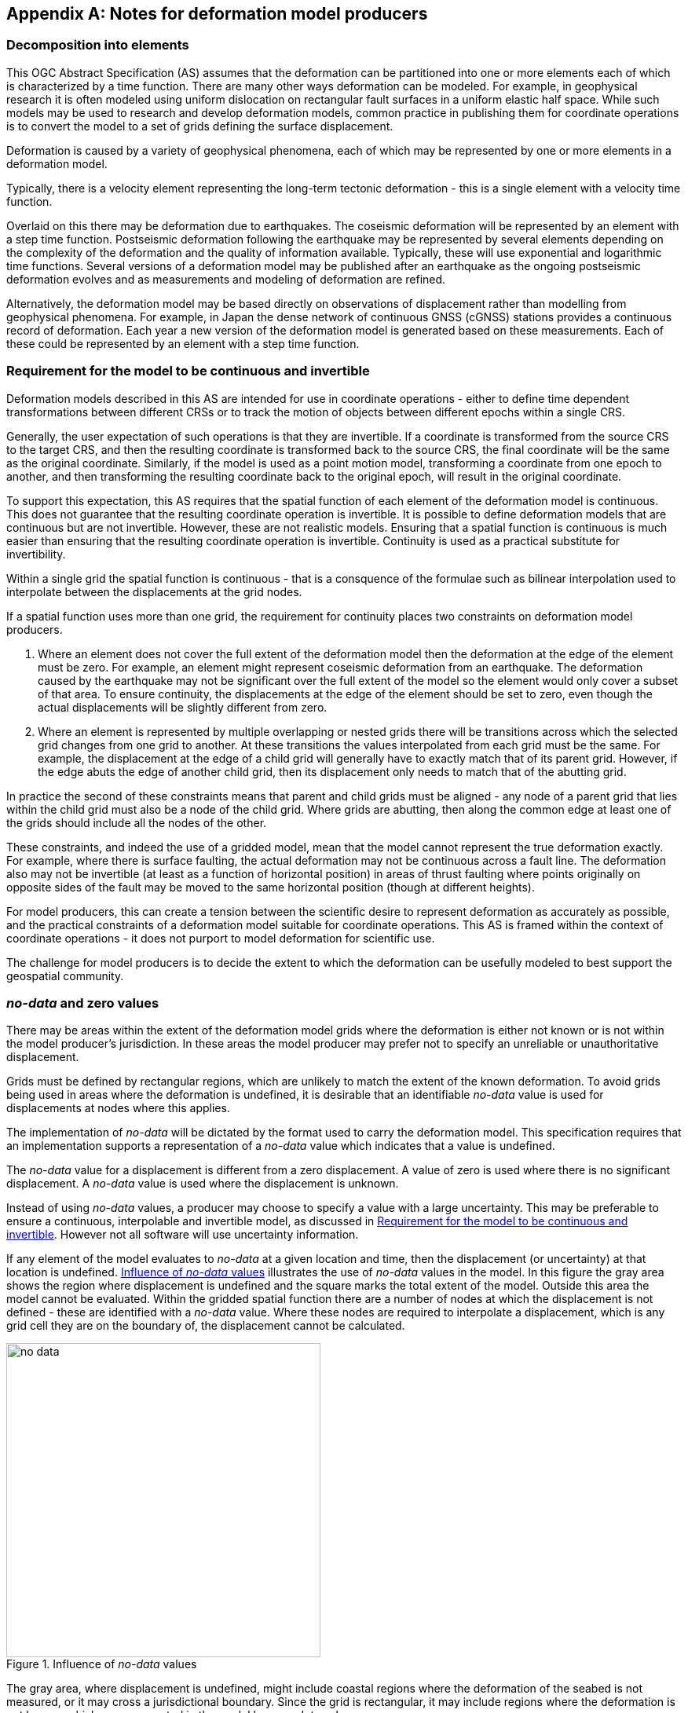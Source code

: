 [appendix,obligation="informative"]
== Notes for deformation model producers

[[discuss-elements]]
=== Decomposition into elements

This OGC Abstract Specification (AS) assumes that the deformation can be partitioned into one or more elements each of which is characterized by a time function.  There are many other ways deformation can be modeled.  For example, in geophysical research it is often modeled using uniform dislocation on rectangular fault surfaces in a uniform elastic half space.  While such models may be used to research and develop deformation models, common practice in publishing them for coordinate operations is to convert the model to a set of grids defining the surface displacement.  

Deformation is caused by a variety of geophysical phenomena, each of which may be represented by one or more elements in a deformation model.  

Typically, there is a velocity element representing the long-term tectonic deformation - this is a single element with a velocity time function.  

Overlaid on this there may be deformation due to earthquakes.  The coseismic deformation will be represented by an element with a step time function.  Postseismic deformation following the earthquake may be represented by several elements depending on the complexity of the deformation and the quality of information available.  Typically, these will use exponential and logarithmic time functions.  Several versions of a deformation model may be published after an earthquake as the ongoing postseismic deformation evolves and as measurements and modeling of deformation are refined.

Alternatively, the deformation model may be based directly on observations of displacement rather than modelling from geophysical phenomena.  For example, in Japan the dense network of continuous GNSS (cGNSS) stations provides a continuous record of deformation.  Each year a new version of the deformation model is generated based on these measurements. Each of these could be represented by an element with a step time function.


[[discuss-continuous-invertible]]
=== Requirement for the model to be continuous and invertible

Deformation models described in this AS are intended for use in coordinate operations - either to define time dependent transformations between different CRSs or to track the motion of objects between different epochs within a single CRS.  

Generally, the user expectation of such operations is that they are invertible.  If a coordinate is transformed from the source CRS to the target CRS, and then the resulting coordinate is transformed back to the source CRS, the final coordinate will be the same as the original coordinate.  Similarly, if the model is used as a point motion model, transforming a coordinate from one epoch to another, and then transforming the resulting coordinate back to the original epoch, will result in the original coordinate.  

To support this expectation, this AS requires that the spatial function of each element of the deformation model is continuous.  This does not guarantee that the resulting coordinate operation is invertible.  It is possible to define deformation models that are continuous but are not invertible.  However, these are not realistic models.  Ensuring that a spatial function is continuous is much easier than ensuring that the resulting coordinate operation is invertible.  Continuity is used as a practical substitute for invertibility.

Within a single grid the spatial function is continuous - that is a consquence of the formulae such as bilinear interpolation used to interpolate between the displacements at the grid nodes. 

If a spatial function uses more than one grid, the requirement for continuity places two constraints on deformation model producers. 

. Where an element does not cover the full extent of the deformation model then the deformation at the edge of the element must be zero.  For example, an element might represent coseismic deformation from an earthquake.  The deformation caused by the earthquake may not be significant over the full extent of the model so the element would only cover a subset of that area.  To ensure continuity, the displacements at the edge of the element should be set to zero, even though the actual displacements will be slightly different from zero. 

. Where an element is represented by multiple overlapping or nested grids there will be transitions across which the selected grid changes from one grid to another.  At these transitions the values interpolated from each grid must be the same.  For example, the displacement at the edge of a child grid will generally have to exactly match that of its parent grid.  However, if the edge abuts the edge of another child grid, then its displacement only needs to match that of the abutting grid.

In practice the second of these constraints means that parent and child grids must be aligned - any node of a parent grid that lies within the child grid must also be a node of the child grid.  Where grids are abutting, then along the common edge at least one of the grids should include all the nodes of the other.

These constraints, and indeed the use of a gridded model, mean that the model cannot represent the true deformation exactly. For example, where there is surface faulting, the actual deformation may not be continuous across a fault line. The deformation also may not be invertible (at least as a function of horizontal position) in areas of thrust faulting where points originally on opposite sides of the fault may be moved to the same horizontal position (though at different heights).

For model producers, this can create a tension between the scientific desire to represent deformation as accurately as possible, and the practical constraints of a deformation model suitable for coordinate operations.  This AS is framed within the context of coordinate operations - it does not purport to model deformation for scientific use.

The challenge for model producers is to decide the extent to which the deformation can be usefully modeled to best support the geospatial community.


// Where an element only covers a portion of the total area of a deformation model the element is assumed to have zero displacement beyond its extent. This is common in deformation elements that include earthquake deformation. In the vicinity of the epicenter there may be extensive deformation. However, there may also be large regions within the extent of the deformation model where the deformation is zero or insignificant. The element representing this only needs to include the area where there is significant deformation. This is shown in <<image-patch-extent>>. In this figure the outer white box defines the total extent of the deformation model. Beyond this the deformation is undefined. The nested grid inside the model represents deformation due to an earthquake. In the region outside the nested grid the deformation from this element is zero.

// [[image-patch-extent]]
// image::patch_extents.png[title=A "patch" element covering a subset of the total model extent, width=400,scalewidth=9cm]

[[discuss-no-data]]
=== _no-data_  and zero values

There may be areas within the extent of the deformation model grids where the deformation is either not known or is not within the model producer's jurisdiction.  In these areas the model producer may prefer not to specify an unreliable or unauthoritative displacement.

Grids must be defined by rectangular regions, which are unlikely to match the extent of the known deformation. To avoid grids being used in areas where the deformation is undefined, it is desirable that an identifiable _no-data_ value is used for displacements at nodes where this applies.  

The implementation of _no-data_ will be dictated by the format used to carry the deformation model.  This specification requires that an implementation supports a representation of a _no-data_ value which indicates that a value is undefined.

The _no-data_ value for a displacement is different from a zero displacement. A value of zero is used where there is no significant displacement. A _no-data_ value is used where the displacement is unknown.

Instead of using _no-data_ values, a producer may choose to specify a value with a large uncertainty.  This may be preferable to ensure a continuous, interpolable and invertible model, as discussed in <<discuss-continuous-invertible>>.  However not all software will use uncertainty information.

If any element of the model evaluates to _no-data_ at a given location and time, then the displacement (or uncertainty) at that location is undefined. <<image-no-data>> illustrates the use of _no-data_ values in the model. In this figure the gray area shows the region where displacement is undefined and the square marks the total extent of the model. Outside this area the model cannot be evaluated. Within the gridded spatial function there are a number of nodes at which the displacement is not defined - these are identified with a _no-data_ value. Where these nodes are required to interpolate a displacement, which is any grid cell they are on the boundary of, the displacement cannot be calculated.

[[image-no-data]]
image::no_data.png[title=Influence of _no-data_ values, width=400,scalewidth=9cm]

The gray area, where displacement is undefined, might include coastal regions where the deformation of the seabed is not measured, or it may cross a jurisdictional boundary. Since the grid is rectangular, it may include regions where the deformation is not known, which are represented in the model by a _no-data_ value.

[[discuss-interpolation-method]]
=== Alternative interpolation methods

This AS only specifies bilinear interpolation.  A producer may choose to use, and an implementation may support, other methods, such as bicubic or biquadratic interpolation.  However they are not defined in this AS.  The calculation of displacements by a specific implementation may differ from that expected by the producer.

The reasons this AS only specifies bilinear interpolation are:
* there are few implementation choices, and hence less ambiguity, in using bilinear interpolation, and
* it is easier to ensure continuity in a nested grid structure if bilinear interpolation is used.

There are few implementation choices for bilinear interpolation because calculating the displacement at a point only uses the values from the four nodes of the grid cell in which the point lies.  

The more sophisticated biquadratic and bicubic interpolation use values from the nodes of cells adjacent to the grid cell in which the calculation point lies.  Where the point lies in a cell on the edge of the grid some of these adjacent cells do not exist.  There is more than one way that implementation can be written handle this situation, and there is no "right way" to do it.  Different choices may give different results. 

[[discuss-deformation-near-poles]]
=== Deformation models near poles

The formulae defined in this AS are not suitable for transforming geographic (latitude and longitude) coordinates close to the north and south poles. Both the means of interpolating within a grid cell, and the formulae for applying the displacement to a coordinate, may yield unintended results as described below.  The simplest way to represent deformation in such cases is to use a suitable projected (easting and northing) CRS.  Future versions of this AS may offer better support for geographic CRSs in polar regions by offering alternative methods for interpolating displacements and adding displacements to coordinates.

Near the poles, grid cells may span a large longitude range. Consequently, the east and north components of a vector at adjacent grid nodes may lie in quite different directions, as illustrated in <<image-near-pole-axes>>.  Interpolating east and north components independently as described in <<formula-bilinear-interpolation>> fails to account for this. For example, if the grid cell spans 1° of longitude and the displacement is 1m then bilinear interpolation may give rise to an error of up to about 2cm (the length of the displacement vector multiplied by the cosine of the longitude range of the grid cell).  This can be mitigated by using a finer longitude grid spacing.

[[image-near-pole-axes]]
image::geocentric_bilinear_interpolation.png[title="Different directions of east and north components at grid nodes and a calculation point", width=200,scalewidth=7cm. align="right"]

Where the source and target CRSs are geographic, then adding east north offsets to the longitude may not be appropriate.  This is illustrated in <<image-near-pole-east-displacement>> where the gray vector shows the result of adding an east displacement to the longitude coordinate, and the black vector shows the result applying the same east displacement in the direction of the east vector component. Close to the pole, applying an east displacement by changing the longitude coordinate, as defined by the formulae in <<formula-apply-displacement>>,  may give a significantly different result than displacing the coordinate in the direction of the east vector.  At the pole itself, changing the longitude coordinate makes no difference to the location at all.

[[image-near-pole-east-displacement]]
image::near_pole_east_displacement.png[title="Comparison of vector and angular displacement near a pole",width=200,scalewidth=7cm,align="right"]

This is only a significant issue very close to a geographic pole. The impact of this issue diminishes rapidly away from the pole.  For displacement d at a point at distance R from the pole, the difference is approximately d*(1-cos(d/R)), or approximately d^3^/2R^2^. For example, applying 1 m east displacement 1 km from the pole by changing the longitude would incur an error of only 5.10^-7^m.



////
The geocentric weighted average method proposed in <<formula-geocentric-bilinear-interpolation>> is intended for use in near polar regions where east and north topocentric vectors at adjacent grid nodes differ significantly in orientation.


[[image-geocentric-bilinear-interpolation]]
image::geocentric_bilinear_interpolation.png[title=geocentric bilinear interpolation diagram, width=200,scalewidth=7cm]

To estimate the error that could be incurred using simple bilinear interpolation and not accounting for this directional difference, consider a case where the displacement is 1 meter northwards at point A in <<image-geocentric-bilinear-interpolation>>, and zero meters at point B. Let the longitude grid spacing be λ~s~ radians. If the calculation point P is λ radians past A, then the magnitude of the interpolated displacement will be (λ~s~-λ)/λ~s~. The error of orientation will be λ radians (the difference between north at A and north at the calculation point) and the displacement error will be sin(λ).(λ~s~-λ)/λ~s~. Approximating sin(λ) as λ, the error has a maximum absolute value in the range (0,λ~s~) of λ~s~/2. For example, with a grid longitude spacing of 1° the displacement error is about 2cm.


Using the geocentric interpolation method to calculate the horizontal component does cause some leakage of the horizontal deformation into the vertical component, that is:

du = dx.cos(λ).cos(φ) + dy.sin(λ).cos(φ) + dz.sin(φ)

For the interpolation of vertical displacement du this method proposes using the same formulae as the bilinear interpolation method - that is simple bilinear interpolation of the du component.  However this leakage does result in a small loss of magnitude in the horizontal component. The reduction is approximately scaling by the cosine of the angle between the vertical at the calculation point and the vertical at each grid node.  For a grid cell of 1 degree extent this would result in a scale error of 0.2mm for a 1m deformation vector.  (Note that this is a 1 degree extent measured on the globe - not a 1 degree extent of longitude which may be much smaller near the poles).  This can be ignored without significant loss of accuracy.


////



[[discuss-time-function-epochs]]
=== Time function epochs

The <<formula-time-function, time functions>> used for deformation model elements can be modified by specifying a function reference epoch t~0~, a start epoch t~s~, and an end epoch t~e~. The effect of these is illustrated in <<image-hyperbolic-epoch-modification>> showing a base hyperbolic tangent function without these parameters (graph A) and the same function with each parameter applied in turn. The base function has an event epoch t~v~ = 2013.8 and a time constant τ = 0.5 years.

[[image-hyperbolic-epoch-modification]]
image::hyperbolic_epoch_modification.png[title="The effects of adding a start epoch (t~s~), end epoch (t~e~), and function reference epoch (t~0~) to a base hyperbolic tangent function"]

The base function shows an event building in magnitude from 0.0 to 1.0. This might represent, for example, a slow slip event. However, the function is never exactly 0 or 1, even though it appears to be in the graph.  The approaches 0 exponentially as the epoch moves further into the past, and approaches 1 asymptotically as the epoch moves further into the future. The rate of change becomes infinitesimally small more than a few years from the event date. 

The start and end epochs can be used to remove any change before the start epoch or after the end epoch. Setting a start epoch (graph B) applies the base function value at that epoch to any time before the start epoch. Similarly, setting an end epoch (graph C) applies the base function value at that epoch to any time after the end epoch.  A consequence of this is that the start and end values are no longer 0 and 1.   Generally a deformation model producer would use a function reference epoch as well as a start epoch, as described below, so that the time function is zero before the start date.

Using start and end epochs has practical value for deformation model producers managing a CRS. Using the start epoch means that displacements calculated before that epoch do not change.  This may be more realistic. In reality there is at time at which the slow slip event starts, and before which it is causing no deformation, even though this does not exist in the base function without specifying a start epoch.

The function reference epoch t~0~ is an epoch at which the function is forced to be zero, and therefore when the calculated displacement for the event will be zero. A constant offset is added to the function to force it to be zero at this epoch.  In graph D the value -0.8 is added to the time functions so that it is zero at the function reference epoch 2014.2.

In a more realistic example, the start epoch and function reference epoch would both be used.  In graph B, for example, the producer could set the function reference epoch to the same value as the start epoch - 2013.2.  This would ensure that the time function is exactly zero for any epoch before this.

One usage of the function reference epoch is to describe deformation that occurred before the reference epoch of a datum. For example, an earthquake occurring before the datum epoch may be modeled by a step function with a function reference epoch set to the datum epoch. This is illustrated in <<image-reverse-step>> which shows the modified step time function where the event epoch is 2014.5 and the datum epoch is 2015.2. As the datum is referenced to 2015.2 the earthquake has no effect on coordinates observed at or after that date. However, to calculate the location of an object before the earthquake, the displacements caused by the earthquake must be subtracted from the object coordinates. By setting the function reference epoch to 2015.2, the step function becomes -1.0 for dates before the earthquake, and 0.0 for dates after it - a "reverse step" function.

[[image-reverse-step]]
image::reverse_step.png[title="A \"reverse step\" function modeling an earthquake occurring before the datum reference epoch (defined by the function reference epoch t~0~)"]